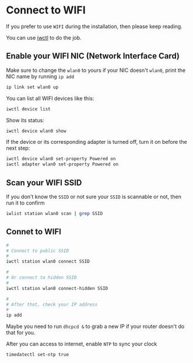 * Connect to WIFI

If you prefer to use =WIFI= during the installation, then please keep reading.

You can use [[https://wiki.archlinux.org/title/iwd][iwctl]] to do the job.

** Enable your WIFI NIC (Network Interface Card)

Make sure to change the =wlan0= to yours if your NIC doesn't =wlan0=, print the NIC name by running ~ip add~

#+BEGIN_SRC bash
  ip link set wlan0 up
#+END_SRC


You can list all WIFI devices like this:

#+BEGIN_SRC bash
  iwctl device list
#+END_SRC

Show its status:

#+BEGIN_SRC bash
  iwctl device wlan0 show
#+END_SRC

If the device or its corresponding adapter is turned off, turn it on before the next step:

#+BEGIN_SRC bash
  iwctl device wlan0 set-property Powered on
  iwctl adapter wlan0 set-property Powered on
#+END_SRC


** Scan your WIFI SSID

If you don't know the =SSID= or not sure your =SSID= is scannable or not, then run it to confirm

#+BEGIN_SRC bash
  iwlist station wlan0 scan | grep SSID
#+END_SRC


** Connet to WIFI

#+BEGIN_SRC bash
  #
  # Connect to public SSID
  #
  iwctl station wlan0 connect SSID

  #
  # Or connect to hidden SSID
  #
  iwctl station wlan0 connect-hidden SSID

  #
  # After that, check your IP address
  #
  ip add
#+END_SRC

Maybe you need to run =dhcpcd &= to grab a new IP if your router doesn't do that for you.

After you can access to internet, enable =NTP= to sync your clock

#+BEGIN_SRC bash
  timedatectl set-ntp true
#+END_SRC
